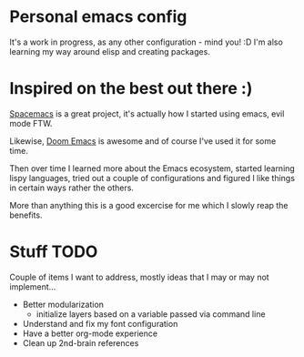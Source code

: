 * Personal emacs config

It's a work in progress, as any other configuration - mind you! :D
I'm also learning my way around elisp and creating packages.


* Inspired on the best out there :)

[[https://www.spacemacs.org/][Spacemacs]] is a great project, it's actually how I started using emacs, evil mode FTW.

Likewise, [[https://github.com/hlissner/doom-emacs][Doom Emacs]] is awesome and of course I've used it for some time.

Then over time I learned more about the Emacs ecosystem, started learning lispy languages,
tried out a couple of configurations and figured I like things in certain ways rather the others.

More than anything this is a good excercise for me which I slowly reap the benefits.

* Stuff TODO
  Couple of items I want to address, mostly ideas that I may or may not implement...

  + Better modularization
    + initialize layers based on a variable passed via command line
  + Understand and fix my font configuration
  + Have a better org-mode experience
  + Clean up 2nd-brain references
